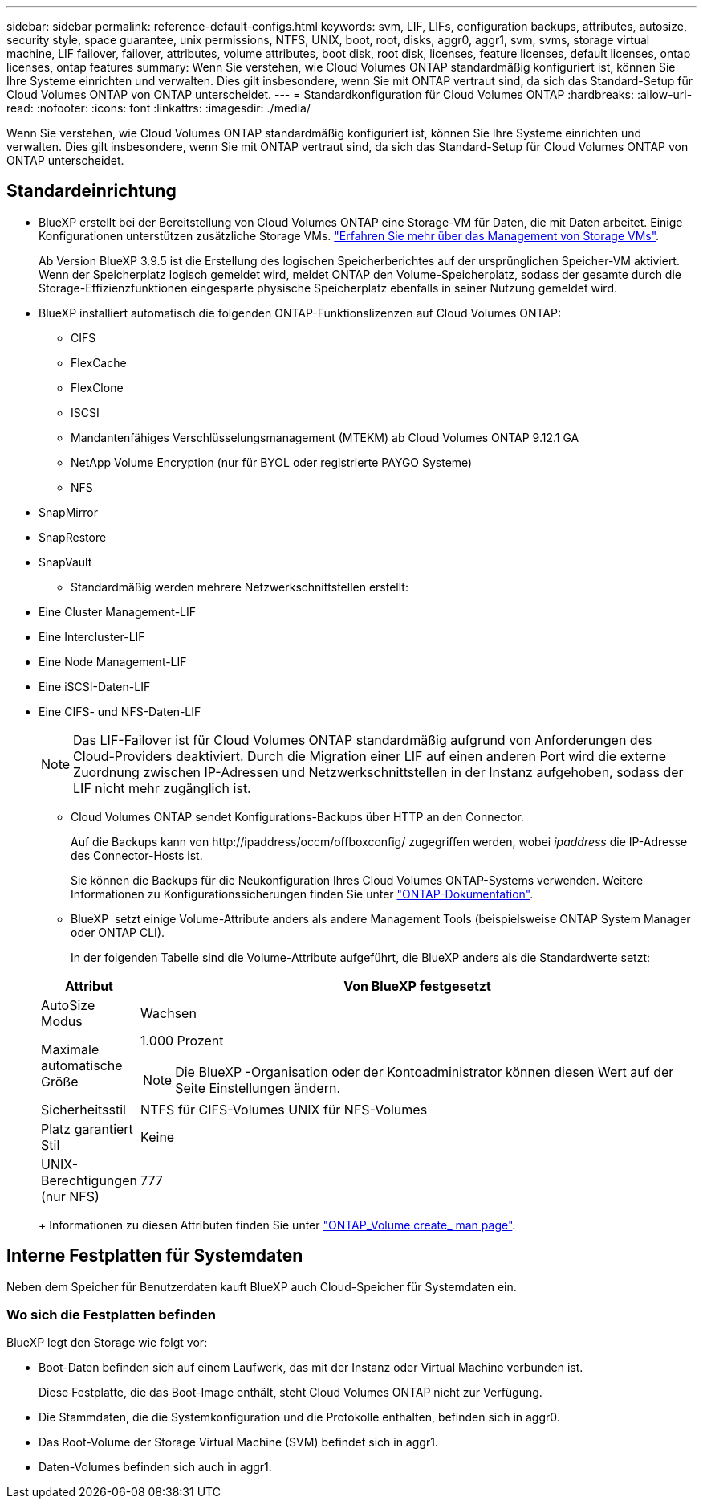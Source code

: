 ---
sidebar: sidebar 
permalink: reference-default-configs.html 
keywords: svm, LIF, LIFs, configuration backups, attributes, autosize, security style, space guarantee, unix permissions, NTFS, UNIX, boot, root, disks, aggr0, aggr1, svm, svms, storage virtual machine, LIF failover, failover, attributes, volume attributes, boot disk, root disk, licenses, feature licenses, default licenses, ontap licenses, ontap features 
summary: Wenn Sie verstehen, wie Cloud Volumes ONTAP standardmäßig konfiguriert ist, können Sie Ihre Systeme einrichten und verwalten. Dies gilt insbesondere, wenn Sie mit ONTAP vertraut sind, da sich das Standard-Setup für Cloud Volumes ONTAP von ONTAP unterscheidet. 
---
= Standardkonfiguration für Cloud Volumes ONTAP
:hardbreaks:
:allow-uri-read: 
:nofooter: 
:icons: font
:linkattrs: 
:imagesdir: ./media/


[role="lead"]
Wenn Sie verstehen, wie Cloud Volumes ONTAP standardmäßig konfiguriert ist, können Sie Ihre Systeme einrichten und verwalten. Dies gilt insbesondere, wenn Sie mit ONTAP vertraut sind, da sich das Standard-Setup für Cloud Volumes ONTAP von ONTAP unterscheidet.



== Standardeinrichtung

* BlueXP erstellt bei der Bereitstellung von Cloud Volumes ONTAP eine Storage-VM für Daten, die mit Daten arbeitet. Einige Konfigurationen unterstützen zusätzliche Storage VMs. link:task-managing-svms.html["Erfahren Sie mehr über das Management von Storage VMs"].
+
Ab Version BlueXP 3.9.5 ist die Erstellung des logischen Speicherberichtes auf der ursprünglichen Speicher-VM aktiviert. Wenn der Speicherplatz logisch gemeldet wird, meldet ONTAP den Volume-Speicherplatz, sodass der gesamte durch die Storage-Effizienzfunktionen eingesparte physische Speicherplatz ebenfalls in seiner Nutzung gemeldet wird.

* BlueXP installiert automatisch die folgenden ONTAP-Funktionslizenzen auf Cloud Volumes ONTAP:
+
** CIFS
** FlexCache
** FlexClone
** ISCSI
** Mandantenfähiges Verschlüsselungsmanagement (MTEKM) ab Cloud Volumes ONTAP 9.12.1 GA
** NetApp Volume Encryption (nur für BYOL oder registrierte PAYGO Systeme)
** NFS




ifdef::aws[]

endif::aws[]

ifdef::azure[]

endif::azure[]

* SnapMirror
* SnapRestore
* SnapVault
+
** Standardmäßig werden mehrere Netzwerkschnittstellen erstellt:


* Eine Cluster Management-LIF
* Eine Intercluster-LIF


ifdef::azure[]

* Eine SVM-Management-LIF auf HA-Systemen in Azure


endif::azure[]

ifdef::gcp[]

* Eine SVM-Management-LIF auf HA-Systemen in Google Cloud


endif::gcp[]

ifdef::aws[]

* Eine SVM-Management-LIF auf Single-Node-Systemen in AWS


endif::aws[]

* Eine Node Management-LIF


ifdef::gcp[]

+ in Google Cloud wird diese LIF mit dem intercluster LIF kombiniert.

endif::gcp[]

* Eine iSCSI-Daten-LIF
* Eine CIFS- und NFS-Daten-LIF
+

NOTE: Das LIF-Failover ist für Cloud Volumes ONTAP standardmäßig aufgrund von Anforderungen des Cloud-Providers deaktiviert. Durch die Migration einer LIF auf einen anderen Port wird die externe Zuordnung zwischen IP-Adressen und Netzwerkschnittstellen in der Instanz aufgehoben, sodass der LIF nicht mehr zugänglich ist.

+
** Cloud Volumes ONTAP sendet Konfigurations-Backups über HTTP an den Connector.
+
Auf die Backups kann von \http://ipaddress/occm/offboxconfig/ zugegriffen werden, wobei _ipaddress_ die IP-Adresse des Connector-Hosts ist.

+
Sie können die Backups für die Neukonfiguration Ihres Cloud Volumes ONTAP-Systems verwenden. Weitere Informationen zu Konfigurationssicherungen finden Sie unter https://docs.netapp.com/us-en/ontap/system-admin/config-backup-file-concept.html["ONTAP-Dokumentation"].

** BlueXP  setzt einige Volume-Attribute anders als andere Management Tools (beispielsweise ONTAP System Manager oder ONTAP CLI).
+
In der folgenden Tabelle sind die Volume-Attribute aufgeführt, die BlueXP anders als die Standardwerte setzt:

+
[cols="15,85"]
|===
| Attribut | Von BlueXP festgesetzt 


| AutoSize Modus | Wachsen 


| Maximale automatische Größe  a| 
1.000 Prozent


NOTE: Die BlueXP -Organisation oder der Kontoadministrator können diesen Wert auf der Seite Einstellungen ändern.



| Sicherheitsstil | NTFS für CIFS-Volumes UNIX für NFS-Volumes 


| Platz garantiert Stil | Keine 


| UNIX-Berechtigungen (nur NFS) | 777 
|===
+
Informationen zu diesen Attributen finden Sie unter link:https://docs.netapp.com/us-en/ontap-cli-9121/volume-create.html["ONTAP_Volume create_ man page"].







== Interne Festplatten für Systemdaten

Neben dem Speicher für Benutzerdaten kauft BlueXP auch Cloud-Speicher für Systemdaten ein.

ifdef::aws[]



=== AWS

* Drei Festplatten pro Node für Boot-, Root- und Core-Daten:
+
** 47 gib io1-Festplatte für Boot-Daten
** 140 gib gp3-Festplatte für Stammdaten
** 540 gib gp2-Festplatte für Core-Daten


* Bei HA-Paaren:
+
** Zwei st1 EBS Volumes für die Mediatorinstanz, einer von ca. 8 gib als Root-Festplatte und einer von 4 gib als Datenfestplatte
** Ein gp3-Laufwerk mit 140 gib pro Knoten, das eine Kopie der Stammdaten des anderen Knotens enthält
+

NOTE: In einigen Zonen kann der verfügbare EBS-Festplattentyp nur gp2 sein.



* Ein EBS-Snapshot für jede Boot- und Root-Festplatte
+

NOTE: Snapshots werden beim Neustart automatisch erstellt.

* Wenn Sie die Datenverschlüsselung in AWS mithilfe des KMS (Key Management Service) aktivieren, werden sowohl Boot- als auch Root-Festplatten für Cloud Volumes ONTAP verschlüsselt. Dazu gehört die Boot-Festplatte für die Instanz des Mediators in einem HA-Paar. Die Laufwerke werden über das CMK verschlüsselt, das Sie bei der Erstellung der Arbeitsumgebung auswählen.



TIP: In AWS befindet sich NVRAM auf der Boot-Festplatte.

endif::aws[]

ifdef::azure[]



=== Azure (Single Node)

* Drei Premium-SSD-Festplatten:
+
** Eine 10 gib Festplatte für Boot-Daten
** Eine 140 gib-Festplatte für Root-Daten
** Eine 512 gib-Festplatte für NVRAM
+
Wenn die für Cloud Volumes ONTAP ausgewählte virtuelle Maschine Ultra SSDs unterstützt, verwendet das System statt einer Premium-SSD eine 32 gib Ultra SSD für NVRAM.



* Eine 1024 gib Standard-Festplatte zum Speichern der Kerne
* Ein Azure Snapshot für jedes Boot- und Root-Laufwerk
* Jede Festplatte ist standardmäßig in Azure verschlüsselt.
+
Wenn die virtuelle Maschine, die Sie für Cloud Volumes ONTAP gewählt haben, Premium SSD v2 Managed Disk als Datenfestplatten unterstützt, verwendet das System ein 32 gib Premium SSD v2 Managed Disk für NVRAM und ein anderes als Root Disk.





=== Azure (HA-Paar)

.HA-Paare mit Seite Blob
* Zwei 10 gib Premium-SSD-Festplatten für das Boot-Volume (eine pro Node)
* Zwei Blobs für 140 gib Premium Storage für das Root-Volume (eine pro Node)
* Zwei 1024 gib Standard-HDD-Festplatten für das Speichern von Cores (eine pro Node)
* Zwei 512 gib Premium-SSD-Festplatten für NVRAM (eine pro Node)
* Ein Azure Snapshot für jedes Boot- und Root-Laufwerk
+

NOTE: Snapshots werden beim Neustart automatisch erstellt.

* Jede Festplatte ist standardmäßig in Azure verschlüsselt.


.HA-Paare mit gemeinsam genutzten verwalteten Festplatten in mehreren Verfügbarkeitszonen
* Zwei 10 gib Premium-SSD-Festplatten für das Boot-Volume (eine pro Node)
* Zwei Premium-SSD-Festplatten mit 512 gib für das Root-Volume (eine pro Node)
* Zwei 1024 gib Standard-HDD-Festplatten für das Speichern von Cores (eine pro Node)
* Zwei 512 gib Premium-SSD-Festplatten für NVRAM (eine pro Node)
* Ein Azure Snapshot für jedes Boot- und Root-Laufwerk
+

NOTE: Snapshots werden beim Neustart automatisch erstellt.

* Jede Festplatte ist standardmäßig in Azure verschlüsselt.


.HA-Paare mit gemeinsam genutzten verwalteten Festplatten in einzelnen Verfügbarkeitszonen
* Zwei 10 gib Premium-SSD-Festplatten für das Boot-Volume (eine pro Node)
* Zwei gemeinsam genutzte 512 gib Premium-SSD-Laufwerke für das Root-Volume (eine pro Node)
* Zwei 1024 gib Standard-HDD-Festplatten für das Speichern von Cores (eine pro Node)
* Zwei gemanagte Premium-SSD-Festplatten mit 512 gib für NVRAM (eine pro Node)


Wenn Ihre virtuelle Maschine Premium SSD v2 Managed Disks als Datenfestplatten unterstützt, verwendet sie 32 gib Premium SSD v2 Managed Disks für NVRAM und 512 gib Premium SSD v2 Shared Managed Disks für das Root-Volume.

Sie können HA-Paare in einer einzelnen Verfügbarkeitszone bereitstellen und Managed Disks mit Premium SSD v2 verwenden, wenn die folgenden Bedingungen erfüllt sind:

* Die Version von Cloud Volumes ONTAP ist 9.15.1 oder höher.
* Die ausgewählte Region und Zone unterstützt Premium SSD v2 Managed Disks. Informationen zu den unterstützten Regionen finden Sie unter  https://azure.microsoft.com/en-us/explore/global-infrastructure/products-by-region/["Microsoft Azure-Website: Produkte nach Region verfügbar"^].
* Das Abonnement ist für Microsoft registriertlink:task-saz-feature.html["Microsoft.Compute/VMOrchestratorZonalMultiFD Funktion"].


endif::azure[]

ifdef::gcp[]



=== Google Cloud (Single-Node)

* Eine 10 gib SSD persistente Festplatte für Boot-Daten
* Eine persistente SSD-Festplatte mit 64 gib für Root-Daten
* Eine persistente SSD-Festplatte mit 500 gib für NVRAM
* Eine persistente Platte mit 315 gib Standard zum Speichern von Kernen
* Snapshots für Boot- und Root-Daten
+

NOTE: Snapshots werden beim Neustart automatisch erstellt.

* Boot- und Root-Festplatten sind standardmäßig verschlüsselt.




=== Google Cloud (HA-Paar)

* Zwei persistente SSD-Festplatten mit 10 gib für Boot-Daten
* Vier persistente 64 gib SSD-Festplatte für Root-Daten
* Zwei persistente SSD-Festplatte mit 500 gib für NVRAM
* Zwei persistente 315 gib Standard-Festplatte zum Speichern von Cores
* Eine persistente 10 gib-Standardfestplatte für Mediator-Daten
* Eine persistente 10 gib Standard-Festplatte für den Mediator: Boot-Daten
* Snapshots für Boot- und Root-Daten
+

NOTE: Snapshots werden beim Neustart automatisch erstellt.

* Boot- und Root-Festplatten sind standardmäßig verschlüsselt.


endif::gcp[]



=== Wo sich die Festplatten befinden

BlueXP legt den Storage wie folgt vor:

* Boot-Daten befinden sich auf einem Laufwerk, das mit der Instanz oder Virtual Machine verbunden ist.
+
Diese Festplatte, die das Boot-Image enthält, steht Cloud Volumes ONTAP nicht zur Verfügung.

* Die Stammdaten, die die Systemkonfiguration und die Protokolle enthalten, befinden sich in aggr0.
* Das Root-Volume der Storage Virtual Machine (SVM) befindet sich in aggr1.
* Daten-Volumes befinden sich auch in aggr1.

